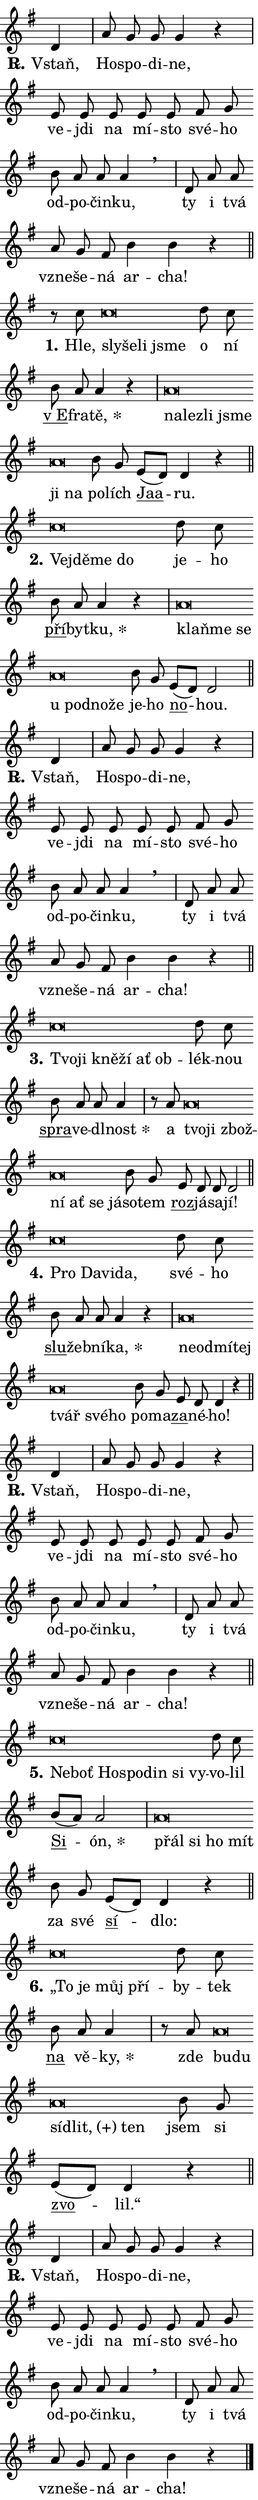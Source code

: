 \version "2.24.0"
\header { tagline = "" }
\paper {
  indent = 0\cm
  top-margin = 0\cm
  right-margin = 0.13\cm % to fit lyric hyphens
  bottom-margin = 0\cm
  left-margin = 0\cm
  paper-width = 7\cm
  page-breaking = #ly:one-page-breaking
  system-system-spacing.basic-distance = #11
  score-system-spacing.basic-distance = #11
  ragged-last = ##f
}


%% Author: Thomas Morley
%% https://lists.gnu.org/archive/html/lilypond-user/2020-05/msg00002.html
#(define (line-position grob)
"Returns position of @var[grob} in current system:
   @code{'start}, if at first time-step
   @code{'end}, if at last time-step
   @code{'middle} otherwise
"
  (let* ((col (ly:item-get-column grob))
         (ln (ly:grob-object col 'left-neighbor))
         (rn (ly:grob-object col 'right-neighbor))
         (col-to-check-left (if (ly:grob? ln) ln col))
         (col-to-check-right (if (ly:grob? rn) rn col))
         (break-dir-left
           (and
             (ly:grob-property col-to-check-left 'non-musical #f)
             (ly:item-break-dir col-to-check-left)))
         (break-dir-right
           (and
             (ly:grob-property col-to-check-right 'non-musical #f)
             (ly:item-break-dir col-to-check-right))))
        (cond ((eqv? 1 break-dir-left) 'start)
              ((eqv? -1 break-dir-right) 'end)
              (else 'middle))))

#(define (tranparent-at-line-position vctor)
  (lambda (grob)
  "Relying on @code{line-position} select the relevant enry from @var{vctor}.
Used to determine transparency,"
    (case (line-position grob)
      ((end) (not (vector-ref vctor 0)))
      ((middle) (not (vector-ref vctor 1)))
      ((start) (not (vector-ref vctor 2))))))

noteHeadBreakVisibility =
#(define-music-function (break-visibility)(vector?)
"Makes @code{NoteHead}s transparent relying on @var{break-visibility}"
#{
  \override NoteHead.transparent =
    #(tranparent-at-line-position break-visibility)
#})

#(define delete-ledgers-for-transparent-note-heads
  (lambda (grob)
    "Reads whether a @code{NoteHead} is transparent.
If so this @code{NoteHead} is removed from @code{'note-heads} from
@var{grob}, which is supposed to be @code{LedgerLineSpanner}.
As a result ledgers are not printed for this @code{NoteHead}"
    (let* ((nhds-array (ly:grob-object grob 'note-heads))
           (nhds-list
             (if (ly:grob-array? nhds-array)
                 (ly:grob-array->list nhds-array)
                 '()))
           ;; Relies on the transparent-property being done before
           ;; Staff.LedgerLineSpanner.after-line-breaking is executed.
           ;; This is fragile ...
           (to-keep
             (remove
               (lambda (nhd)
                 (ly:grob-property nhd 'transparent #f))
               nhds-list)))
      ;; TODO find a better method to iterate over grob-arrays, similiar
      ;; to filter/remove etc for lists
      ;; For now rebuilt from scratch
      (set! (ly:grob-object grob 'note-heads)  '())
      (for-each
        (lambda (nhd)
          (ly:pointer-group-interface::add-grob grob 'note-heads nhd))
        to-keep))))

squashNotes = {
  \override NoteHead.X-extent = #'(-0.2 . 0.2)
  \override NoteHead.Y-extent = #'(-0.75 . 0)
  \override NoteHead.stencil =
    #(lambda (grob)
       (let ((pos (ly:grob-property grob 'staff-position)))
         (begin
           (if (< pos -7) (display "ERROR: Lower brevis then expected\n") (display ""))
           (if (<= pos -6) ly:text-interface::print ly:note-head::print))))
}
unSquashNotes = {
  \revert NoteHead.X-extent
  \revert NoteHead.Y-extent
  \revert NoteHead.stencil
}

hideNotes = \noteHeadBreakVisibility #begin-of-line-visible
unHideNotes = \noteHeadBreakVisibility #all-visible

% work-around for resetting accidentals
% https://lilypond.org/doc/v2.23/Documentation/notation/displaying-rhythms#unmetered-music
cadenzaMeasure = {
  \cadenzaOff
  \partial 1024 s1024
  \cadenzaOn
}

#(define-markup-command (accent layout props text) (markup?)
  "Underline accented syllable"
  (interpret-markup layout props
    #{\markup \override #'(offset . 4.3) \underline { #text }#}))

responsum = \markup \concat {
  "R" \hspace #-1.05 \path #0.1 #'((moveto 0 0.07) (lineto 0.9 0.8)) \hspace #0.05 "."
}

spaceSize = #0.6828661417322834 % exact space size for TeX Gyre Schola

\layout {
  \context {
    \Staff
    \remove "Time_signature_engraver"
    \override LedgerLineSpanner.after-line-breaking = #delete-ledgers-for-transparent-note-heads
  }
  \context {
    \Lyrics {
      \override LyricSpace.minimum-distance = \spaceSize
      \override LyricText.font-name = #"TeX Gyre Schola"
      \override LyricText.font-size = 1
      \override StanzaNumber.font-name = #"TeX Gyre Schola Bold"
      \override StanzaNumber.font-size = 1
    }
  }
  \context {
    \Score 
    \override NoteHead.text =
      #(lambda (grob) 
        (let ((pos (ly:grob-property grob 'staff-position)))
          #{\markup {
            \combine
              \halign #-0.55 \raise #(if (= pos -6) 0 0.5) \override #'(thickness . 2) \draw-line #'(3.2 . 0)
              \musicglyph "noteheads.sM1"
          }#}))
  }
}

% magnetic-lyrics.ily
%
%   written by
%     Jean Abou Samra <jean@abou-samra.fr>
%     Werner Lemberg <wl@gnu.org>
%
%   adapted by
%     Jiri Hon <jiri.hon@gmail.com>
%
% Version 2022-Apr-15

% https://www.mail-archive.com/lilypond-user@gnu.org/msg149350.html

#(define (Left_hyphen_pointer_engraver context)
   "Collect syllable-hyphen-syllable occurrences in lyrics and store
them in properties.  This engraver only looks to the left.  For
example, if the lyrics input is @code{foo -- bar}, it does the
following.

@itemize @bullet
@item
Set the @code{text} property of the @code{LyricHyphen} grob between
@q{foo} and @q{bar} to @code{foo}.

@item
Set the @code{left-hyphen} property of the @code{LyricText} grob with
text @q{foo} to the @code{LyricHyphen} grob between @q{foo} and
@q{bar}.
@end itemize

Use this auxiliary engraver in combination with the
@code{lyric-@/text::@/apply-@/magnetic-@/offset!} hook."
   (let ((hyphen #f)
         (text #f))
     (make-engraver
      (acknowledgers
       ((lyric-syllable-interface engraver grob source-engraver)
        (set! text grob)))
      (end-acknowledgers
       ((lyric-hyphen-interface engraver grob source-engraver)
        ;(when (not (grob::has-interface grob 'lyric-space-interface))
          (set! hyphen grob)));)
      ((stop-translation-timestep engraver)
       (when (and text hyphen)
         (ly:grob-set-object! text 'left-hyphen hyphen))
       (set! text #f)
       (set! hyphen #f)))))

#(define (lyric-text::apply-magnetic-offset! grob)
   "If the space between two syllables is less than the value in
property @code{LyricText@/.details@/.squash-threshold}, move the right
syllable to the left so that it gets concatenated with the left
syllable.

Use this function as a hook for
@code{LyricText@/.after-@/line-@/breaking} if the
@code{Left_@/hyphen_@/pointer_@/engraver} is active."
   (let ((hyphen (ly:grob-object grob 'left-hyphen #f)))
     (when hyphen
       (let ((left-text (ly:spanner-bound hyphen LEFT)))
         (when (grob::has-interface left-text 'lyric-syllable-interface)
           (let* ((common (ly:grob-common-refpoint grob left-text X))
                  (this-x-ext (ly:grob-extent grob common X))
                  (left-x-ext
                   (begin
                     ;; Trigger magnetism for left-text.
                     (ly:grob-property left-text 'after-line-breaking)
                     (ly:grob-extent left-text common X)))
                  ;; `delta` is the gap width between two syllables.
                  (delta (- (interval-start this-x-ext)
                            (interval-end left-x-ext)))
                  (details (ly:grob-property grob 'details))
                  (threshold (assoc-get 'squash-threshold details 0.2)))
             (when (< delta threshold)
               (let* (;; We have to manipulate the input text so that
                      ;; ligatures crossing syllable boundaries are not
                      ;; disabled.  For languages based on the Latin
                      ;; script this is essentially a beautification.
                      ;; However, for non-Western scripts it can be a
                      ;; necessity.
                      (lt (ly:grob-property left-text 'text))
                      (rt (ly:grob-property grob 'text))
                      (is-space (grob::has-interface hyphen 'lyric-space-interface))
                      (space (if is-space " " ""))
                      (extra-delta (if is-space spaceSize 0))
                      ;; Append new syllable.
                      (ltrt-space (if (and (string? lt) (string? rt))
                                (string-append lt space rt)
                                (make-concat-markup (list lt space rt))))
                      ;; Right-align `ltrt` to the right side.
                      (ltrt-space-markup (grob-interpret-markup
                               grob
                               (make-translate-markup
                                (cons (interval-length this-x-ext) 0)
                                (make-right-align-markup ltrt-space)))))
                 (begin
                   ;; Don't print `left-text`.
                   (ly:grob-set-property! left-text 'stencil #f)
                   ;; Set text and stencil (which holds all collected
                   ;; syllables so far) and shift it to the left.
                   (ly:grob-set-property! grob 'text ltrt-space)
                   (ly:grob-set-property! grob 'stencil ltrt-space-markup)
                   (ly:grob-translate-axis! grob (- (- delta extra-delta)) X))))))))))


#(define (lyric-hyphen::displace-bounds-first grob)
   ;; Make very sure this callback isn't triggered too early.
   (let ((left (ly:spanner-bound grob LEFT))
         (right (ly:spanner-bound grob RIGHT)))
     (ly:grob-property left 'after-line-breaking)
     (ly:grob-property right 'after-line-breaking)
     (ly:lyric-hyphen::print grob)))

squashThreshold = #0.4

\layout {
  \context {
    \Lyrics
    \consists #Left_hyphen_pointer_engraver
    \override LyricText.after-line-breaking =
      #lyric-text::apply-magnetic-offset!
    \override LyricHyphen.stencil = #lyric-hyphen::displace-bounds-first
    \override LyricText.details.squash-threshold = \squashThreshold
    \override LyricHyphen.minimum-distance = 0
    \override LyricHyphen.minimum-length = \squashThreshold
  }
}

squashText = \override LyricText.details.squash-threshold = 9999
unSquashText = \override LyricText.details.squash-threshold = \squashThreshold

leftText = \override LyricText.self-alignment-X = #LEFT
unLeftText = \revert LyricText.self-alignment-X

starOffset = #(lambda (grob) 
                (let ((x_offset (ly:self-alignment-interface::aligned-on-x-parent grob)))
                  (if (= x_offset 0) 0 (+ x_offset 1.2))))

star = #(define-music-function (syllable)(string?)
"Append star separator at the end of a syllable"
#{
  \once \override LyricText.X-offset = #starOffset
  \lyricmode { \markup {
    #syllable
    \override #'((font-name . "TeX Gyre Schola Bold")) \hspace #0.2 \lower #0.65 \larger "*"
  } }
#})

starAccent = #(define-music-function (syllable)(string?)
"Append star separator at the end of a syllable and make accent"
#{
  \once \override LyricText.X-offset = #starOffset
  \lyricmode { \markup {
    \accent #syllable
    \override #'((font-name . "TeX Gyre Schola Bold")) \hspace #0.2 \lower #0.65 \larger "*"
  } }
#})

breath = #(define-music-function (syllable)(string?)
"Append breathing indicator at the end of a syllable"
#{
  \lyricmode { \markup { #syllable "+" } }
#})

optionalBreath = #(define-music-function (syllable)(string?)
"Append optional breathing indicator at the end of a syllable"
#{
  \lyricmode { \markup { #syllable "(+)" } }
#})


\score {
    <<
        \new Voice = "melody" { \cadenzaOn \key g \major \relative { d'4 \cadenzaMeasure \bar "|" a'8 g g g4 r \cadenzaMeasure \bar "|" e8 e e e e \bar "" fis g \bar "" b a a a4 \breathe \cadenzaMeasure \bar "|" d,8 a' a \bar "" a g fis b4 b r \cadenzaMeasure \bar "||" \break } }
        \new Lyrics \lyricsto "melody" { \lyricmode { \set stanza = \responsum
Vstaň, Ho -- spo -- di -- ne, ve -- jdi na mí -- sto své -- ho od -- po -- čin -- ku, ty i tvá vzne -- še -- ná ar -- cha! } }
    >>
    \layout {}
}

\score {
    <<
        \new Voice = "melody" { \cadenzaOn \key g \major \relative { r8 c''8 \squashNotes c\breve*1/16 \hideNotes \breve*1/16 \bar "" \breve*1/16 \breve*1/16 \bar "" \unHideNotes \unSquashNotes d8 c \bar "" b a a4 r \cadenzaMeasure \bar "|" \squashNotes a\breve*1/16 \hideNotes \breve*1/16 \bar "" \breve*1/16 \bar "" \breve*1/16 \bar "" \breve*1/16 \breve*1/16 \bar "" \unHideNotes \unSquashNotes b8 g \bar "" e[( d)] d4 r \cadenzaMeasure \bar "||" \break } }
        \new Lyrics \lyricsto "melody" { \lyricmode { \set stanza = "1."
Hle, \leftText sly -- \squashText še -- li jsme \unLeftText \unSquashText o ní \markup \accent "v E" -- fra -- \star tě, \leftText na -- \squashText lez -- li jsme ji na \unLeftText \unSquashText po -- lích \markup \accent Jaa -- ru. } }
    >>
    \layout {}
}

\score {
    <<
        \new Voice = "melody" { \cadenzaOn \key g \major \relative { \squashNotes c''\breve*1/16 \hideNotes \breve*1/16 \bar "" \breve*1/16 \breve*1/16 \bar "" \unHideNotes \unSquashNotes d8 c \bar "" b a a4 r \cadenzaMeasure \bar "|" \squashNotes a\breve*1/16 \hideNotes \breve*1/16 \bar "" \breve*1/16 \bar "" \breve*1/16 \bar "" \breve*1/16 \bar "" \breve*1/16 \breve*1/16 \bar "" \unHideNotes \unSquashNotes b8 g \bar "" e[( d)] d2 \cadenzaMeasure \bar "||" \break } }
        \new Lyrics \lyricsto "melody" { \lyricmode { \set stanza = "2."
\leftText Ve -- \squashText jdě -- me do \unLeftText \unSquashText je -- ho \markup \accent pří -- byt -- \star ku, \leftText klaň -- \squashText me se u pod -- no -- že \unLeftText \unSquashText je -- ho \markup \accent no -- hou. } }
    >>
    \layout {}
}

\score {
    <<
        \new Voice = "melody" { \cadenzaOn \key g \major \relative { d'4 \cadenzaMeasure \bar "|" a'8 g g g4 r \cadenzaMeasure \bar "|" e8 e e e e \bar "" fis g \bar "" b a a a4 \breathe \cadenzaMeasure \bar "|" d,8 a' a \bar "" a g fis b4 b r \cadenzaMeasure \bar "||" \break } }
        \new Lyrics \lyricsto "melody" { \lyricmode { \set stanza = \responsum
Vstaň, Ho -- spo -- di -- ne, ve -- jdi na mí -- sto své -- ho od -- po -- čin -- ku, ty i tvá vzne -- še -- ná ar -- cha! } }
    >>
    \layout {}
}

\score {
    <<
        \new Voice = "melody" { \cadenzaOn \key g \major \relative { \squashNotes c''\breve*1/16 \hideNotes \breve*1/16 \bar "" \breve*1/16 \bar "" \breve*1/16 \bar "" \breve*1/16 \breve*1/16 \bar "" \unHideNotes \unSquashNotes d8 c \bar "" b a a a4 \cadenzaMeasure \bar "|" r8 a8 \squashNotes a\breve*1/16 \hideNotes \breve*1/16 \bar "" \breve*1/16 \bar "" \breve*1/16 \bar "" \breve*1/16 \bar "" \breve*1/16 \breve*1/16 \bar "" \unHideNotes \unSquashNotes b8 g \bar "" e d d d2 \cadenzaMeasure \bar "||" \break } }
        \new Lyrics \lyricsto "melody" { \lyricmode { \set stanza = "3."
\leftText Tvo -- \squashText ji kně -- ží ať ob -- \unLeftText \unSquashText lék -- nou \markup \accent spra -- ve -- dl -- \star nost a \leftText tvo -- \squashText ji zbož -- ní ať se já -- \unLeftText \unSquashText so -- tem \markup \accent roz -- já -- sa -- jí! } }
    >>
    \layout {}
}

\score {
    <<
        \new Voice = "melody" { \cadenzaOn \key g \major \relative { \squashNotes c''\breve*1/16 \hideNotes \breve*1/16 \bar "" \breve*1/16 \breve*1/16 \bar "" \unHideNotes \unSquashNotes d8 c \bar "" b a a a4 r \cadenzaMeasure \bar "|" \squashNotes a\breve*1/16 \hideNotes \breve*1/16 \bar "" \breve*1/16 \bar "" \breve*1/16 \bar "" \breve*1/16 \bar "" \breve*1/16 \breve*1/16 \bar "" \unHideNotes \unSquashNotes b8 g \bar "" e d d4 r \cadenzaMeasure \bar "||" \break } }
        \new Lyrics \lyricsto "melody" { \lyricmode { \set stanza = "4."
\leftText Pro \squashText Da -- vi -- da, \unLeftText \unSquashText své -- ho \markup \accent slu -- žeb -- ní -- \star ka, \leftText ne -- \squashText od -- mí -- tej tvář své -- ho \unLeftText \unSquashText po -- ma -- \markup \accent za -- né -- ho! } }
    >>
    \layout {}
}

\score {
    <<
        \new Voice = "melody" { \cadenzaOn \key g \major \relative { d'4 \cadenzaMeasure \bar "|" a'8 g g g4 r \cadenzaMeasure \bar "|" e8 e e e e \bar "" fis g \bar "" b a a a4 \breathe \cadenzaMeasure \bar "|" d,8 a' a \bar "" a g fis b4 b r \cadenzaMeasure \bar "||" \break } }
        \new Lyrics \lyricsto "melody" { \lyricmode { \set stanza = \responsum
Vstaň, Ho -- spo -- di -- ne, ve -- jdi na mí -- sto své -- ho od -- po -- čin -- ku, ty i tvá vzne -- še -- ná ar -- cha! } }
    >>
    \layout {}
}

\score {
    <<
        \new Voice = "melody" { \cadenzaOn \key g \major \relative { \squashNotes c''\breve*1/16 \hideNotes \breve*1/16 \bar "" \breve*1/16 \bar "" \breve*1/16 \bar "" \breve*1/16 \bar "" \breve*1/16 \breve*1/16 \bar "" \unHideNotes \unSquashNotes d8 c \bar "" b[( a)] a2 \cadenzaMeasure \bar "|" \squashNotes a\breve*1/16 \hideNotes \breve*1/16 \bar "" \breve*1/16 \breve*1/16 \bar "" \unHideNotes \unSquashNotes b8 g \bar "" e[( d)] d4 r \cadenzaMeasure \bar "||" \break } }
        \new Lyrics \lyricsto "melody" { \lyricmode { \set stanza = "5."
\leftText Ne -- \squashText boť Ho -- spo -- din si vy -- \unLeftText \unSquashText vo -- lil \markup \accent Si -- \star ón, \leftText přál \squashText si ho mít \unLeftText \unSquashText za své \markup \accent sí -- dlo: } }
    >>
    \layout {}
}

\score {
    <<
        \new Voice = "melody" { \cadenzaOn \key g \major \relative { \squashNotes c''\breve*1/16 \hideNotes \breve*1/16 \bar "" \breve*1/16 \breve*1/16 \bar "" \unHideNotes \unSquashNotes d8 c \bar "" b a a4 \cadenzaMeasure \bar "|" r8 a8 \squashNotes a\breve*1/16 \hideNotes \breve*1/16 \bar "" \breve*1/16 \bar "" \breve*1/16 \breve*1/16 \bar "" \unHideNotes \unSquashNotes b8 g \bar "" e[( d)] d4 r \cadenzaMeasure \bar "||" \break } }
        \new Lyrics \lyricsto "melody" { \lyricmode { \set stanza = "6."
\leftText „To \squashText je můj pří -- \unLeftText \unSquashText by -- tek \markup \accent na vě -- \star ky, zde \leftText bu -- \squashText du sí -- \optionalBreath dlit, ten \unLeftText \unSquashText jsem si \markup \accent zvo -- lil.“ } }
    >>
    \layout {}
}

\score {
    <<
        \new Voice = "melody" { \cadenzaOn \key g \major \relative { d'4 \cadenzaMeasure \bar "|" a'8 g g g4 r \cadenzaMeasure \bar "|" e8 e e e e \bar "" fis g \bar "" b a a a4 \breathe \cadenzaMeasure \bar "|" d,8 a' a \bar "" a g fis b4 b r \cadenzaMeasure \bar "||" \break } \bar "|." }
        \new Lyrics \lyricsto "melody" { \lyricmode { \set stanza = \responsum
Vstaň, Ho -- spo -- di -- ne, ve -- jdi na mí -- sto své -- ho od -- po -- čin -- ku, ty i tvá vzne -- še -- ná ar -- cha! } }
    >>
    \layout {}
}
